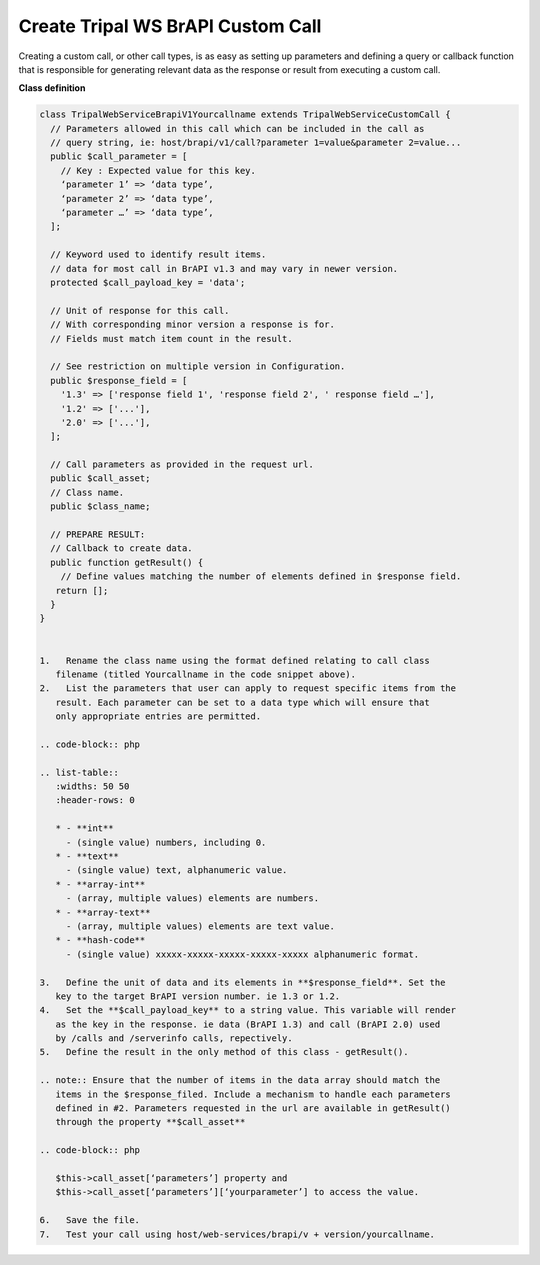 Create Tripal WS BrAPI Custom Call
==================================

Creating a custom call, or other call types, is as easy as setting up parameters
and defining a query or callback function that is responsible for generating
relevant data as the response or result from executing a custom call.

**Class definition**

.. code-block:: php

   class TripalWebServiceBrapiV1Yourcallname extends TripalWebServiceCustomCall {
     // Parameters allowed in this call which can be included in the call as
     // query string, ie: host/brapi/v1/call?parameter 1=value&parameter 2=value...
     public $call_parameter = [
       // Key : Expected value for this key.
       ‘parameter 1’ => ‘data type’,
       ‘parameter 2’ => ‘data type’,
       ‘parameter …’ => ‘data type’,
     ];

     // Keyword used to identify result items.
     // data for most call in BrAPI v1.3 and may vary in newer version.
     protected $call_payload_key = 'data';

     // Unit of response for this call.
     // With corresponding minor version a response is for.
     // Fields must match item count in the result.

     // See restriction on multiple version in Configuration.
     public $response_field = [
       '1.3' => ['response field 1', 'response field 2', ' response field …'],
       '1.2' => ['...'],
       '2.0' => ['...'],
     ];

     // Call parameters as provided in the request url.
     public $call_asset;
     // Class name.
     public $class_name;

     // PREPARE RESULT:
     // Callback to create data.
     public function getResult() {
       // Define values matching the number of elements defined in $response field.
      return [];
     }
   }


   1.	Rename the class name using the format defined relating to call class
      filename (titled Yourcallname in the code snippet above).
   2.	List the parameters that user can apply to request specific items from the
      result. Each parameter can be set to a data type which will ensure that
      only appropriate entries are permitted.

   .. code-block:: php

   .. list-table::
      :widths: 50 50
      :header-rows: 0

      * - **int**
        - (single value) numbers, including 0.
      * - **text**
        - (single value) text, alphanumeric value.
      * - **array-int**
        - (array, multiple values) elements are numbers.
      * - **array-text**
        - (array, multiple values) elements are text value.
      * - **hash-code**
        - (single value) xxxxx-xxxxx-xxxxx-xxxxx-xxxxx alphanumeric format.

   3.	Define the unit of data and its elements in **$response_field**. Set the
      key to the target BrAPI version number. ie 1.3 or 1.2.
   4.	Set the **$call_payload_key** to a string value. This variable will render
      as the key in the response. ie data (BrAPI 1.3) and call (BrAPI 2.0) used
      by /calls and /serverinfo calls, repectively.
   5.	Define the result in the only method of this class - getResult().

   .. note:: Ensure that the number of items in the data array should match the
      items in the $response_filed. Include a mechanism to handle each parameters
      defined in #2. Parameters requested in the url are available in getResult()
      through the property **$call_asset**

   .. code-block:: php

      $this->call_asset[‘parameters’] property and
      $this->call_asset[‘parameters’][‘yourparameter’] to access the value.

   6.	Save the file.
   7.	Test your call using host/web-services/brapi/v + version/yourcallname.
